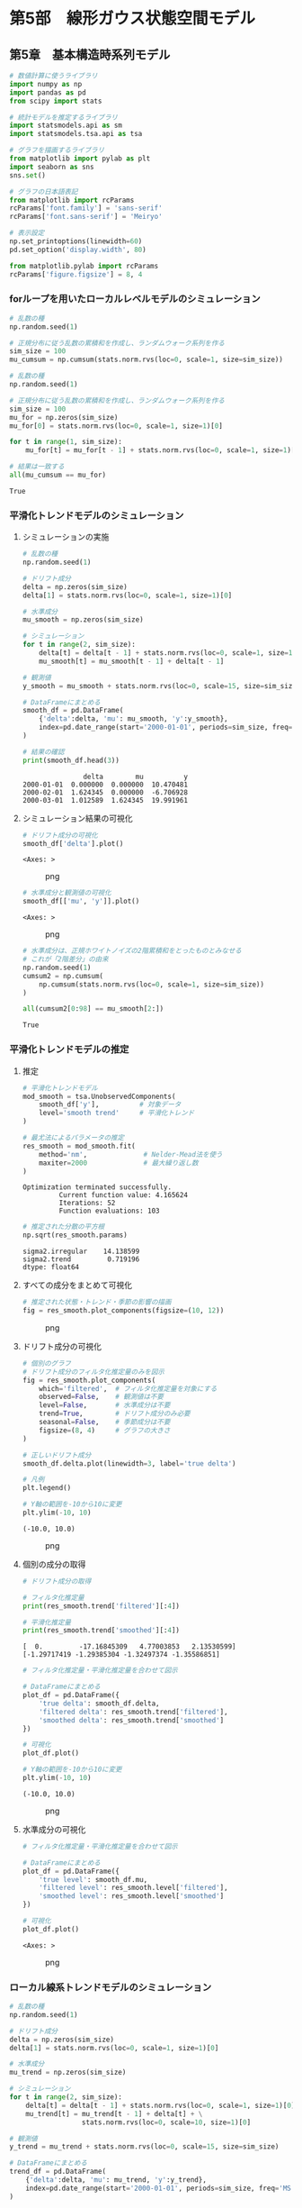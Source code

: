 * 第5部　線形ガウス状態空間モデル
:PROPERTIES:
:CUSTOM_ID: 第5部-線形ガウス状態空間モデル
:END:
** 第5章　基本構造時系列モデル
:PROPERTIES:
:CUSTOM_ID: 第5章-基本構造時系列モデル
:END:
#+begin_src python
# 数値計算に使うライブラリ
import numpy as np
import pandas as pd
from scipy import stats

# 統計モデルを推定するライブラリ
import statsmodels.api as sm
import statsmodels.tsa.api as tsa

# グラフを描画するライブラリ
from matplotlib import pylab as plt
import seaborn as sns
sns.set()

# グラフの日本語表記
from matplotlib import rcParams
rcParams['font.family'] = 'sans-serif'
rcParams['font.sans-serif'] = 'Meiryo'
#+end_src

#+begin_src python
# 表示設定
np.set_printoptions(linewidth=60)
pd.set_option('display.width', 80)

from matplotlib.pylab import rcParams
rcParams['figure.figsize'] = 8, 4
#+end_src

*** forループを用いたローカルレベルモデルのシミュレーション
:PROPERTIES:
:CUSTOM_ID: forループを用いたローカルレベルモデルのシミュレーション
:END:
#+begin_src python
# 乱数の種
np.random.seed(1)

# 正規分布に従う乱数の累積和を作成し、ランダムウォーク系列を作る
sim_size = 100
mu_cumsum = np.cumsum(stats.norm.rvs(loc=0, scale=1, size=sim_size))
#+end_src

#+begin_src python
# 乱数の種
np.random.seed(1)

# 正規分布に従う乱数の累積和を作成し、ランダムウォーク系列を作る
sim_size = 100
mu_for = np.zeros(sim_size)
mu_for[0] = stats.norm.rvs(loc=0, scale=1, size=1)[0]

for t in range(1, sim_size):
    mu_for[t] = mu_for[t - 1] + stats.norm.rvs(loc=0, scale=1, size=1)[0]
#+end_src

#+begin_src python
# 結果は一致する
all(mu_cumsum == mu_for)
#+end_src

#+begin_example
True
#+end_example

*** 平滑化トレンドモデルのシミュレーション
:PROPERTIES:
:CUSTOM_ID: 平滑化トレンドモデルのシミュレーション
:END:
**** シミュレーションの実施
:PROPERTIES:
:CUSTOM_ID: シミュレーションの実施
:END:
#+begin_src python
# 乱数の種
np.random.seed(1)

# ドリフト成分
delta = np.zeros(sim_size)
delta[1] = stats.norm.rvs(loc=0, scale=1, size=1)[0]

# 水準成分
mu_smooth = np.zeros(sim_size)
#+end_src

#+begin_src python
# シミュレーション
for t in range(2, sim_size):
    delta[t] = delta[t - 1] + stats.norm.rvs(loc=0, scale=1, size=1)[0]
    mu_smooth[t] = mu_smooth[t - 1] + delta[t - 1]

# 観測値
y_smooth = mu_smooth + stats.norm.rvs(loc=0, scale=15, size=sim_size)
#+end_src

#+begin_src python
# DataFrameにまとめる
smooth_df = pd.DataFrame(
    {'delta':delta, 'mu': mu_smooth, 'y':y_smooth},
    index=pd.date_range(start='2000-01-01', periods=sim_size, freq='MS')
)

# 結果の確認
print(smooth_df.head(3))
#+end_src

#+begin_example
               delta        mu          y
2000-01-01  0.000000  0.000000  10.470481
2000-02-01  1.624345  0.000000  -6.706928
2000-03-01  1.012589  1.624345  19.991961
#+end_example

**** シミュレーション結果の可視化
:PROPERTIES:
:CUSTOM_ID: シミュレーション結果の可視化
:END:
#+begin_src python
# ドリフト成分の可視化
smooth_df['delta'].plot()
#+end_src

#+begin_example
<Axes: >
#+end_example

#+caption: png
[[file:5-5-%E5%9F%BA%E6%9C%AC%E6%A7%8B%E9%80%A0%E6%99%82%E7%B3%BB%E5%88%97%E3%83%A2%E3%83%87%E3%83%AB_files/5-5-%E5%9F%BA%E6%9C%AC%E6%A7%8B%E9%80%A0%E6%99%82%E7%B3%BB%E5%88%97%E3%83%A2%E3%83%87%E3%83%AB_13_1.png]]

#+begin_src python
# 水準成分と観測値の可視化
smooth_df[['mu', 'y']].plot()
#+end_src

#+begin_example
<Axes: >
#+end_example

#+caption: png
[[file:5-5-%E5%9F%BA%E6%9C%AC%E6%A7%8B%E9%80%A0%E6%99%82%E7%B3%BB%E5%88%97%E3%83%A2%E3%83%87%E3%83%AB_files/5-5-%E5%9F%BA%E6%9C%AC%E6%A7%8B%E9%80%A0%E6%99%82%E7%B3%BB%E5%88%97%E3%83%A2%E3%83%87%E3%83%AB_14_1.png]]

#+begin_src python
# 水準成分は、正規ホワイトノイズの2階累積和をとったものとみなせる
# これが「2階差分」の由来
np.random.seed(1)
cumsum2 = np.cumsum(
    np.cumsum(stats.norm.rvs(loc=0, scale=1, size=sim_size))
)

all(cumsum2[0:98] == mu_smooth[2:])
#+end_src

#+begin_example
True
#+end_example

*** 平滑化トレンドモデルの推定
:PROPERTIES:
:CUSTOM_ID: 平滑化トレンドモデルの推定
:END:
**** 推定
:PROPERTIES:
:CUSTOM_ID: 推定
:END:
#+begin_src python
# 平滑化トレンドモデル
mod_smooth = tsa.UnobservedComponents(
    smooth_df['y'],          # 対象データ
    level='smooth trend'     # 平滑化トレンド
)

# 最尤法によるパラメータの推定
res_smooth = mod_smooth.fit(
    method='nm',              # Nelder-Mead法を使う
    maxiter=2000              # 最大繰り返し数
)
#+end_src

#+begin_example
Optimization terminated successfully.
         Current function value: 4.165624
         Iterations: 52
         Function evaluations: 103
#+end_example

#+begin_src python
# 推定された分散の平方根
np.sqrt(res_smooth.params)
#+end_src

#+begin_example
sigma2.irregular    14.138599
sigma2.trend         0.719196
dtype: float64
#+end_example

**** すべての成分をまとめて可視化
:PROPERTIES:
:CUSTOM_ID: すべての成分をまとめて可視化
:END:
#+begin_src python
# 推定された状態・トレンド・季節の影響の描画
fig = res_smooth.plot_components(figsize=(10, 12))
#+end_src

#+caption: png
[[file:5-5-%E5%9F%BA%E6%9C%AC%E6%A7%8B%E9%80%A0%E6%99%82%E7%B3%BB%E5%88%97%E3%83%A2%E3%83%87%E3%83%AB_files/5-5-%E5%9F%BA%E6%9C%AC%E6%A7%8B%E9%80%A0%E6%99%82%E7%B3%BB%E5%88%97%E3%83%A2%E3%83%87%E3%83%AB_21_0.png]]

**** ドリフト成分の可視化
:PROPERTIES:
:CUSTOM_ID: ドリフト成分の可視化
:END:
#+begin_src python
# 個別のグラフ
# ドリフト成分のフィルタ化推定量のみを図示
fig = res_smooth.plot_components(
    which='filtered',  # フィルタ化推定量を対象にする
    observed=False,    # 観測値は不要
    level=False,       # 水準成分は不要
    trend=True,        # ドリフト成分のみ必要
    seasonal=False,    # 季節成分は不要
    figsize=(8, 4)     # グラフの大きさ
)

# 正しいドリフト成分
smooth_df.delta.plot(linewidth=3, label='true delta')

# 凡例
plt.legend()

# Y軸の範囲を-10から10に変更
plt.ylim(-10, 10)
#+end_src

#+begin_example
(-10.0, 10.0)
#+end_example

#+caption: png
[[file:5-5-%E5%9F%BA%E6%9C%AC%E6%A7%8B%E9%80%A0%E6%99%82%E7%B3%BB%E5%88%97%E3%83%A2%E3%83%87%E3%83%AB_files/5-5-%E5%9F%BA%E6%9C%AC%E6%A7%8B%E9%80%A0%E6%99%82%E7%B3%BB%E5%88%97%E3%83%A2%E3%83%87%E3%83%AB_23_1.png]]

**** 個別の成分の取得
:PROPERTIES:
:CUSTOM_ID: 個別の成分の取得
:END:
#+begin_src python
# ドリフト成分の取得

# フィルタ化推定量
print(res_smooth.trend['filtered'][:4])

# 平滑化推定量
print(res_smooth.trend['smoothed'][:4])
#+end_src

#+begin_example
[  0.         -17.16845309   4.77003853   2.13530599]
[-1.29717419 -1.29385304 -1.32497374 -1.35586851]
#+end_example

#+begin_src python
# フィルタ化推定量・平滑化推定量を合わせて図示

# DataFrameにまとめる
plot_df = pd.DataFrame({
    'true delta': smooth_df.delta,
    'filtered delta': res_smooth.trend['filtered'],
    'smoothed delta': res_smooth.trend['smoothed']
})

# 可視化
plot_df.plot()

# Y軸の範囲を-10から10に変更
plt.ylim(-10, 10)
#+end_src

#+begin_example
(-10.0, 10.0)
#+end_example

#+caption: png
[[file:5-5-%E5%9F%BA%E6%9C%AC%E6%A7%8B%E9%80%A0%E6%99%82%E7%B3%BB%E5%88%97%E3%83%A2%E3%83%87%E3%83%AB_files/5-5-%E5%9F%BA%E6%9C%AC%E6%A7%8B%E9%80%A0%E6%99%82%E7%B3%BB%E5%88%97%E3%83%A2%E3%83%87%E3%83%AB_26_1.png]]

**** 水準成分の可視化
:PROPERTIES:
:CUSTOM_ID: 水準成分の可視化
:END:
#+begin_src python
# フィルタ化推定量・平滑化推定量を合わせて図示

# DataFrameにまとめる
plot_df = pd.DataFrame({
    'true level': smooth_df.mu,
    'filtered level': res_smooth.level['filtered'],
    'smoothed level': res_smooth.level['smoothed']
})

# 可視化
plot_df.plot()
#+end_src

#+begin_example
<Axes: >
#+end_example

#+caption: png
[[file:5-5-%E5%9F%BA%E6%9C%AC%E6%A7%8B%E9%80%A0%E6%99%82%E7%B3%BB%E5%88%97%E3%83%A2%E3%83%87%E3%83%AB_files/5-5-%E5%9F%BA%E6%9C%AC%E6%A7%8B%E9%80%A0%E6%99%82%E7%B3%BB%E5%88%97%E3%83%A2%E3%83%87%E3%83%AB_28_1.png]]

*** ローカル線系トレンドモデルのシミュレーション
:PROPERTIES:
:CUSTOM_ID: ローカル線系トレンドモデルのシミュレーション
:END:
#+begin_src python
# 乱数の種
np.random.seed(1)

# ドリフト成分
delta = np.zeros(sim_size)
delta[1] = stats.norm.rvs(loc=0, scale=1, size=1)[0]

# 水準成分
mu_trend = np.zeros(sim_size)
#+end_src

#+begin_src python
# シミュレーション
for t in range(2, sim_size):
    delta[t] = delta[t - 1] + stats.norm.rvs(loc=0, scale=1, size=1)[0]
    mu_trend[t] = mu_trend[t - 1] + delta[t] + \
                  stats.norm.rvs(loc=0, scale=10, size=1)[0]

# 観測値
y_trend = mu_trend + stats.norm.rvs(loc=0, scale=15, size=sim_size)
#+end_src

#+begin_src python
# DataFrameにまとめる
trend_df = pd.DataFrame(
    {'delta':delta, 'mu': mu_trend, 'y':y_trend},
    index=pd.date_range(start='2000-01-01', periods=sim_size, freq='MS')
)

# 結果の確認
print(trend_df.head(3))
#+end_src

#+begin_example
               delta        mu          y
2000-01-01  0.000000  0.000000   6.304233
2000-02-01  1.624345  0.000000  12.164275
2000-03-01  1.012589 -4.269129  11.397503
#+end_example

#+begin_src python
# 水準成分と観測値の可視化
trend_df[['mu', 'y']].plot()
#+end_src

#+begin_example
<Axes: >
#+end_example

#+caption: png
[[file:5-5-%E5%9F%BA%E6%9C%AC%E6%A7%8B%E9%80%A0%E6%99%82%E7%B3%BB%E5%88%97%E3%83%A2%E3%83%87%E3%83%AB_files/5-5-%E5%9F%BA%E6%9C%AC%E6%A7%8B%E9%80%A0%E6%99%82%E7%B3%BB%E5%88%97%E3%83%A2%E3%83%87%E3%83%AB_33_1.png]]

*** ローカル線系トレンドモデルの推定
:PROPERTIES:
:CUSTOM_ID: ローカル線系トレンドモデルの推定
:END:
**** 推定
:PROPERTIES:
:CUSTOM_ID: 推定-1
:END:
#+begin_src python
# ローカル線形トレンドモデル
mod_trend = tsa.UnobservedComponents(
    trend_df['y'],                 # 対象データ
    level='local linear trend'     # ローカル線形トレンド
)

# 最尤法によるパラメータの推定
res_trend = mod_trend.fit(
    method='nm',              # Nelder-Mead法を使う
    maxiter=2000              # 最大繰り返し数
)
#+end_src

#+begin_example
Optimization terminated successfully.
         Current function value: 4.332766
         Iterations: 129
         Function evaluations: 239
#+end_example

#+begin_src python
# 参考：推定された分散の平方根
np.sqrt(res_trend.params)
#+end_src

#+begin_example
sigma2.irregular    14.860495
sigma2.level         7.109954
sigma2.trend         0.731254
dtype: float64
#+end_example

**** 可視化
:PROPERTIES:
:CUSTOM_ID: 可視化
:END:
#+begin_src python
# フィルタ化推定量・平滑化推定量を合わせて図示

# DataFrameにまとめる
plot_df = pd.DataFrame({
    'true level': trend_df.mu,
    'filtered level': res_trend.level['filtered'],
    'smoothed level': res_trend.level['smoothed']
})

# 可視化
plot_df.plot()
#+end_src

#+begin_example
<Axes: >
#+end_example

#+caption: png
[[file:5-5-%E5%9F%BA%E6%9C%AC%E6%A7%8B%E9%80%A0%E6%99%82%E7%B3%BB%E5%88%97%E3%83%A2%E3%83%87%E3%83%AB_files/5-5-%E5%9F%BA%E6%9C%AC%E6%A7%8B%E9%80%A0%E6%99%82%E7%B3%BB%E5%88%97%E3%83%A2%E3%83%87%E3%83%AB_39_1.png]]

*** 三角関数を用いた季節成分
:PROPERTIES:
:CUSTOM_ID: 三角関数を用いた季節成分
:END:
**** 季節成分のシミュレーション
:PROPERTIES:
:CUSTOM_ID: 季節成分のシミュレーション
:END:
#+begin_src python
# 単純な三角関数

m = 12             # 周期
sin = np.zeros(24) # sin波
cos = np.zeros(24) # cos波

lambda_1 = 2 * np.pi * 1 / m

for t in range(0, 24):
    sin[t] = np.sin(lambda_1 * t)
    cos[t] = np.cos(lambda_1 * t)

# 折れ線グラフを描く
plt.plot(sin, label='sin')
plt.plot(cos, label='cos')
plt.legend()
#+end_src

#+begin_example
<matplotlib.legend.Legend at 0x182fdefda30>
#+end_example

#+caption: png
[[file:5-5-%E5%9F%BA%E6%9C%AC%E6%A7%8B%E9%80%A0%E6%99%82%E7%B3%BB%E5%88%97%E3%83%A2%E3%83%87%E3%83%AB_files/5-5-%E5%9F%BA%E6%9C%AC%E6%A7%8B%E9%80%A0%E6%99%82%E7%B3%BB%E5%88%97%E3%83%A2%E3%83%87%E3%83%AB_42_1.png]]

#+begin_src python
# sin波とcos波の和
gamma = np.zeros(24)

for t in range(0, 24):
    gamma[t] = np.sin(lambda_1 * t) + np.cos(lambda_1 * t)

# 折れ線グラフを描く
plt.plot(gamma)
#+end_src

#+begin_example
[<matplotlib.lines.Line2D at 0x182ff09d910>]
#+end_example

#+caption: png
[[file:5-5-%E5%9F%BA%E6%9C%AC%E6%A7%8B%E9%80%A0%E6%99%82%E7%B3%BB%E5%88%97%E3%83%A2%E3%83%87%E3%83%AB_files/5-5-%E5%9F%BA%E6%9C%AC%E6%A7%8B%E9%80%A0%E6%99%82%E7%B3%BB%E5%88%97%E3%83%A2%E3%83%87%E3%83%AB_43_1.png]]

#+begin_src python
# sin波とcos波の和
gamma_1      = np.zeros(24)
gamma_1_star = np.zeros(24)

gamma_1[0]      = 1
gamma_1_star[0] = 1

for t in range(1, 24):
    gamma_1[t]      =  gamma_1[t - 1] * np.cos(lambda_1) + \
                       gamma_1_star[t - 1] * np.sin(lambda_1)
    gamma_1_star[t] = -gamma_1[t - 1] * np.sin(lambda_1) + \
                       gamma_1_star[t - 1] * np.cos(lambda_1)

# 単純なsin波とcos波の和とほぼ同じ結果になる
np.sum((gamma - gamma_1) ** 2)
#+end_src

#+begin_example
2.5200408136318104e-29
#+end_example

#+begin_src python
# sin波とcos波の重みつきの和
gamma_1_weight = np.zeros(24)

for t in range(0, 24):
    gamma_1_weight[t] = -1 * np.sin(lambda_1 * t) + 1 * np.cos(lambda_1 * t)
#+end_src

#+begin_src python
# 6か月周期の場合
lambda_2 = 2 * np.pi * 2 / m

gamma_2 = np.zeros(24)

for t in range(0, 24):
    gamma_2[t] = np.sin(lambda_2 * t) + np.cos(lambda_2 * t)
#+end_src

#+begin_src python
# 可視化
fig, ax = plt.subplots(nrows=2, tight_layout=True)

ax[0].set_title('重みつき和のグラフ')
ax[0].plot(gamma_1_weight)

ax[1].set_title('周期が6のグラフ')
ax[1].plot(gamma_2)
#+end_src

#+begin_example
[<matplotlib.lines.Line2D at 0x182fdf6b350>]
#+end_example

#+caption: png
[[file:5-5-%E5%9F%BA%E6%9C%AC%E6%A7%8B%E9%80%A0%E6%99%82%E7%B3%BB%E5%88%97%E3%83%A2%E3%83%87%E3%83%AB_files/5-5-%E5%9F%BA%E6%9C%AC%E6%A7%8B%E9%80%A0%E6%99%82%E7%B3%BB%E5%88%97%E3%83%A2%E3%83%87%E3%83%AB_47_1.png]]

*** 基本構造時系列モデルのシミュレーション
:PROPERTIES:
:CUSTOM_ID: 基本構造時系列モデルのシミュレーション
:END:
#+begin_src python
# 乱数の種
np.random.seed(1)

# 季節成分
s = np.zeros(sim_size)

# 季節成分の初期値
s_12 = np.array([-30, -75, -45, -15,  5,  30,  
                  40,  60,  25,  15,   5, -15])
#+end_src

#+begin_src python
# 1月の季節成分の再現
print('2月から12月の季節成分', s_12[1:12])

print('1月の季節成分の再現  ', 0 - np.sum(s_12[1:12]))
#+end_src

#+begin_example
2月から12月の季節成分 [-75 -45 -15   5  30  40  60  25  15   5 -15]
1月の季節成分の再現   -30
#+end_example

#+begin_src python
# 最初の12時点において、季節成分の初期値を代入
s[0:12] = s_12

# 季節成分のシミュレーション
for t in range(12, sim_size):
    s[t] = stats.norm.rvs(loc=0, scale=2, size=1)[0] - \
           np.sum(s[(t - 11):t])

# 状態
alpha = mu_trend + s

# 観測値
y_bsts = alpha + stats.norm.rvs(loc=0, scale=15, size=sim_size)
#+end_src

#+begin_src python
# DataFrameにまとめる
bsts_df = pd.DataFrame(
    {'delta':delta, 'mu': mu_trend, 's':s, 'alpha':alpha, 'y':y_bsts},
    index=pd.date_range(start='2000-01-01', periods=sim_size, freq='MS')
)

# 結果の確認
print(bsts_df.head(3))
#+end_src

#+begin_example
               delta        mu     s      alpha          y
2000-01-01  0.000000  0.000000 -30.0 -30.000000 -28.172681
2000-02-01  1.624345  0.000000 -75.0 -75.000000 -58.057741
2000-03-01  1.012589 -4.269129 -45.0 -49.269129 -31.285360
#+end_example

#+begin_src python
# 水準成分と観測値の可視化
bsts_df[['mu', 'y']].plot()
#+end_src

#+begin_example
<Axes: >
#+end_example

#+caption: png
[[file:5-5-%E5%9F%BA%E6%9C%AC%E6%A7%8B%E9%80%A0%E6%99%82%E7%B3%BB%E5%88%97%E3%83%A2%E3%83%87%E3%83%AB_files/5-5-%E5%9F%BA%E6%9C%AC%E6%A7%8B%E9%80%A0%E6%99%82%E7%B3%BB%E5%88%97%E3%83%A2%E3%83%87%E3%83%AB_53_1.png]]

*** 基本構造時系列モデルの推定
:PROPERTIES:
:CUSTOM_ID: 基本構造時系列モデルの推定
:END:
**** 推定
:PROPERTIES:
:CUSTOM_ID: 推定-2
:END:
#+begin_src python
# 季節変動ありのローカル線形トレンドモデル
mod_bsts = tsa.UnobservedComponents(
    bsts_df['y'],                   # 対象データ
    level='local linear trend',     # ローカル線形トレンド
    seasonal=12
)

# 最尤法によるパラメータの推定
res_bsts = mod_bsts.fit(
    method='nm',              # Nelder-Mead法を使う
    maxiter=2000              # 最大繰り返し数
)
#+end_src

#+begin_example
Optimization terminated successfully.
         Current function value: 4.001858
         Iterations: 263
         Function evaluations: 464
#+end_example

#+begin_src python
# 参考：推定された分散の平方根
np.sqrt(res_bsts.params)
#+end_src

#+begin_example
sigma2.irregular    15.708394
sigma2.level         7.388746
sigma2.trend         0.964637
sigma2.seasonal      0.000004
dtype: float64
#+end_example

**** 可視化
:PROPERTIES:
:CUSTOM_ID: 可視化-1
:END:
#+begin_src python
# フィルタ化推定量・平滑化推定量を合わせて図示

# DataFrameにまとめる
plot_df = pd.DataFrame({
    'true seasonal': bsts_df['s'],
    'filtered seasonal': res_bsts.seasonal['filtered'],
    'smoothed seasonal': res_bsts.seasonal['smoothed']
})

# 可視化
plot_df.plot()
#+end_src

#+begin_example
<Axes: >
#+end_example

#+caption: png
[[file:5-5-%E5%9F%BA%E6%9C%AC%E6%A7%8B%E9%80%A0%E6%99%82%E7%B3%BB%E5%88%97%E3%83%A2%E3%83%87%E3%83%AB_files/5-5-%E5%9F%BA%E6%9C%AC%E6%A7%8B%E9%80%A0%E6%99%82%E7%B3%BB%E5%88%97%E3%83%A2%E3%83%87%E3%83%AB_59_1.png]]

#+begin_src python
# フィルタ化推定量・平滑化推定量を合わせて図示

# DataFrameにまとめる
plot_df = pd.DataFrame({
    'true level': bsts_df['mu'],
    'filtered level': res_bsts.level['filtered'],
    'smoothed level': res_bsts.level['smoothed'],
    'y':bsts_df['y']
})

# 可視化
plot_df.plot()
#+end_src

#+begin_example
<Axes: >
#+end_example

#+caption: png
[[file:5-5-%E5%9F%BA%E6%9C%AC%E6%A7%8B%E9%80%A0%E6%99%82%E7%B3%BB%E5%88%97%E3%83%A2%E3%83%87%E3%83%AB_files/5-5-%E5%9F%BA%E6%9C%AC%E6%A7%8B%E9%80%A0%E6%99%82%E7%B3%BB%E5%88%97%E3%83%A2%E3%83%87%E3%83%AB_60_1.png]]

#+begin_src python
# フィルタ化推定量・平滑化推定量を合わせて図示

# DataFrameにまとめる
plot_df = pd.DataFrame({
    'true alpha': bsts_df['alpha'],
    'filtered level + seasonal': res_bsts.level['filtered'] + \
                                 res_bsts.seasonal['filtered'],
    'smoothed level + seasonal': res_bsts.level['smoothed'] + \
                                 res_bsts.seasonal['smoothed']
})

# 可視化
plot_df.plot()
#+end_src

#+begin_example
<Axes: >
#+end_example

#+caption: png
[[file:5-5-%E5%9F%BA%E6%9C%AC%E6%A7%8B%E9%80%A0%E6%99%82%E7%B3%BB%E5%88%97%E3%83%A2%E3%83%87%E3%83%AB_files/5-5-%E5%9F%BA%E6%9C%AC%E6%A7%8B%E9%80%A0%E6%99%82%E7%B3%BB%E5%88%97%E3%83%A2%E3%83%87%E3%83%AB_61_1.png]]

**** 三角関数を用いた季節成分の利用
:PROPERTIES:
:CUSTOM_ID: 三角関数を用いた季節成分の利用
:END:
#+begin_src python
# 三角関数を用いた季節成分を有するモデル
mod_bsts_tri = tsa.UnobservedComponents(
    bsts_df['y'],                   # 対象データ
    level='local linear trend',     # ローカル線形トレンド
    freq_seasonal=[{'period':12, 'harmonics':1}]
)

# 最尤法によるパラメータの推定
res_bsts_tri = mod_bsts_tri.fit(
    method='nm',              # Nelder-Mead法を使う
    maxiter=2000              # 最大繰り返し数
)
#+end_src

#+begin_example
Optimization terminated successfully.
         Current function value: 4.607108
         Iterations: 266
         Function evaluations: 459
#+end_example

#+begin_src python
# 参考：推定された分散の平方根
np.sqrt(res_bsts_tri.params)
#+end_src

#+begin_example
sigma2.irregular              21.448571
sigma2.level                   7.418416
sigma2.trend                   0.856370
sigma2.freq_seasonal_12(1)     0.000013
dtype: float64
#+end_example

#+begin_src python
# フィルタ化推定量・平滑化推定量を合わせて図示

# DataFrameにまとめる
plot_df = pd.DataFrame({
    'true seasonal': bsts_df.s,
    'filtered seasonal': res_bsts_tri.freq_seasonal[0]['filtered'],
    'smoothed seasonal': res_bsts_tri.freq_seasonal[0]['smoothed']
})

# 可視化
plot_df.plot()
#+end_src

#+begin_example
<Axes: >
#+end_example

#+caption: png
[[file:5-5-%E5%9F%BA%E6%9C%AC%E6%A7%8B%E9%80%A0%E6%99%82%E7%B3%BB%E5%88%97%E3%83%A2%E3%83%87%E3%83%AB_files/5-5-%E5%9F%BA%E6%9C%AC%E6%A7%8B%E9%80%A0%E6%99%82%E7%B3%BB%E5%88%97%E3%83%A2%E3%83%87%E3%83%AB_65_1.png]]

#+begin_src python
# 三角関数を用いた複雑な季節成分を有するモデル
mod_bsts_tri_6 = tsa.UnobservedComponents(
    bsts_df['y'],                   # 対象データ
    level='local linear trend',     # ローカル線形トレンド
    freq_seasonal=[{'period':12, 'harmonics':6}]
)

# 最尤法によるパラメータの推定
res_bsts_tri_6 = mod_bsts_tri_6.fit(
    method='nm',              # Nelder-Mead法を使う
    maxiter=2000              # 最大繰り返し数
)
#+end_src

#+begin_example
Optimization terminated successfully.
         Current function value: 3.957482
         Iterations: 326
         Function evaluations: 550
#+end_example

#+begin_src python
# フィルタ化推定量・平滑化推定量を合わせて図示

# DataFrameにまとめる
plot_df = pd.DataFrame({
    'true seasonal': bsts_df.s,
    'filtered seasonal': res_bsts_tri_6.freq_seasonal[0]['filtered'],
    'smoothed seasonal': res_bsts_tri_6.freq_seasonal[0]['smoothed']
})

# 可視化
plot_df.plot()
#+end_src

#+begin_example
<Axes: >
#+end_example

#+caption: png
[[file:5-5-%E5%9F%BA%E6%9C%AC%E6%A7%8B%E9%80%A0%E6%99%82%E7%B3%BB%E5%88%97%E3%83%A2%E3%83%87%E3%83%AB_files/5-5-%E5%9F%BA%E6%9C%AC%E6%A7%8B%E9%80%A0%E6%99%82%E7%B3%BB%E5%88%97%E3%83%A2%E3%83%87%E3%83%AB_67_1.png]]

*** モデルの評価
:PROPERTIES:
:CUSTOM_ID: モデルの評価
:END:
#+begin_src python
# 残差のチェック
_ = res_bsts.plot_diagnostics(lags=48, figsize=(15, 8))
#+end_src

#+caption: png
[[file:5-5-%E5%9F%BA%E6%9C%AC%E6%A7%8B%E9%80%A0%E6%99%82%E7%B3%BB%E5%88%97%E3%83%A2%E3%83%87%E3%83%AB_files/5-5-%E5%9F%BA%E6%9C%AC%E6%A7%8B%E9%80%A0%E6%99%82%E7%B3%BB%E5%88%97%E3%83%A2%E3%83%87%E3%83%AB_69_0.png]]

#+begin_src python
# 参考：残差の正規性の検定
res_bsts.test_normality(method='jarquebera')
#+end_src

#+begin_example
array([[ 0.76824712,  0.68104727, -0.15290462,
         3.34410893]])
#+end_example

#+begin_src python
# 参考：残差の自己相関の検定
# 1時点前から48時点前まで、1つずつ最大次数をずらして、24回検定を行う
res_test = res_bsts.test_serial_correlation(
    method='ljungbox', lags=24)

# グラフサイズの指定
fig, ax = plt.subplots(figsize=(8, 2), tight_layout=True)

# p値のグラフを描画
ax.scatter(np.arange(1,25), res_test[0][1])

# 高さ0.05の位置に赤線を引く
ax.plot(np.arange(1,25), np.tile(0.05, 24), color='red')
#+end_src

#+begin_example
[<matplotlib.lines.Line2D at 0x182fd0ba6f0>]
#+end_example

#+caption: png
[[file:5-5-%E5%9F%BA%E6%9C%AC%E6%A7%8B%E9%80%A0%E6%99%82%E7%B3%BB%E5%88%97%E3%83%A2%E3%83%87%E3%83%AB_files/5-5-%E5%9F%BA%E6%9C%AC%E6%A7%8B%E9%80%A0%E6%99%82%E7%B3%BB%E5%88%97%E3%83%A2%E3%83%87%E3%83%AB_71_1.png]]

*** 予測
:PROPERTIES:
:CUSTOM_ID: 予測
:END:
#+begin_src python
# 予測
res_bsts.forecast(2)
#+end_src

#+begin_example
2008-05-01    60.081789
2008-06-01    78.927665
Freq: MS, Name: predicted_mean, dtype: float64
#+end_example

#+begin_src python
# フィルタ化推定量・平滑化推定量を合わせて図示

# DataFrameにまとめる
plot_df = pd.DataFrame({
    'y': bsts_df['y'],
    'precdicted':res_bsts.forecast(24)
})

# 可視化
plot_df.plot()
#+end_src

#+begin_example
<Axes: >
#+end_example

#+caption: png
[[file:5-5-%E5%9F%BA%E6%9C%AC%E6%A7%8B%E9%80%A0%E6%99%82%E7%B3%BB%E5%88%97%E3%83%A2%E3%83%87%E3%83%AB_files/5-5-%E5%9F%BA%E6%9C%AC%E6%A7%8B%E9%80%A0%E6%99%82%E7%B3%BB%E5%88%97%E3%83%A2%E3%83%87%E3%83%AB_74_1.png]]
